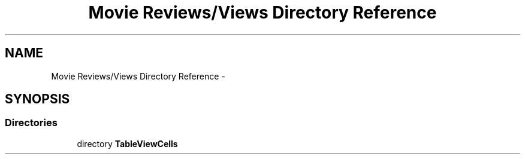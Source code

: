 .TH "Movie Reviews/Views Directory Reference" 3 "Tue Aug 11 2015" "Movie Reviews" \" -*- nroff -*-
.ad l
.nh
.SH NAME
Movie Reviews/Views Directory Reference \- 
.SH SYNOPSIS
.br
.PP
.SS "Directories"

.in +1c
.ti -1c
.RI "directory \fBTableViewCells\fP"
.br
.in -1c
